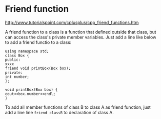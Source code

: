 * Friend function
  http://www.tutorialspoint.com/cplusplus/cpp_friend_functions.htm

  A friend function to a class is a function that defined outside that class, but can access the class's private member variables.
  Just add a line like below to add a friend functio to a class:
  #+begin_src C++ :includes <iostream>
using namespace std;
class Box {
public:
xxxx
friend void printBox(Box box);
private:
int number;
};

void printBox(Box box) {
cout<<box.number<<endl;
}
  #+end_src

  To add all member functions of class B to class A as friend function, just add a line line ~friend classB~ to declaration of class A.
  